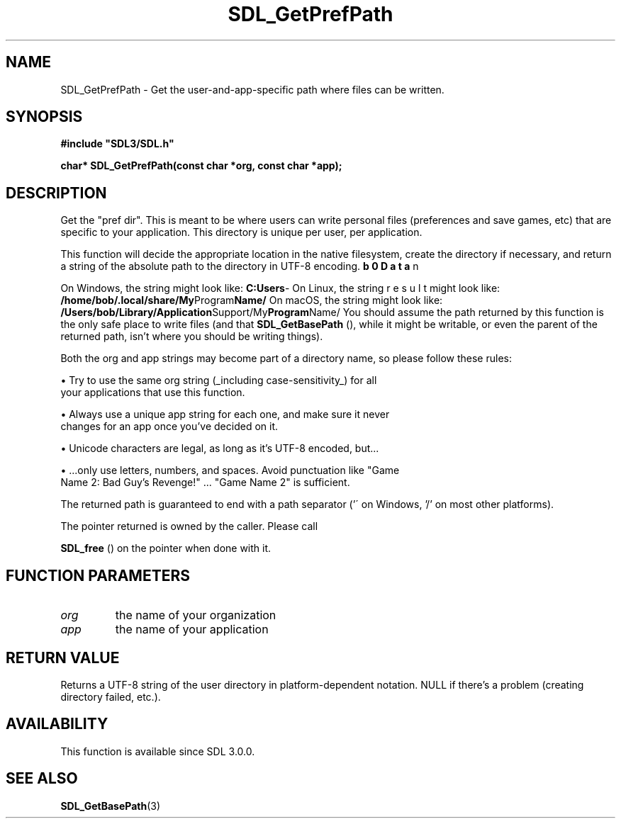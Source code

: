 .\" This manpage content is licensed under Creative Commons
.\"  Attribution 4.0 International (CC BY 4.0)
.\"   https://creativecommons.org/licenses/by/4.0/
.\" This manpage was generated from SDL's wiki page for SDL_GetPrefPath:
.\"   https://wiki.libsdl.org/SDL_GetPrefPath
.\" Generated with SDL/build-scripts/wikiheaders.pl
.\"  revision 60dcaff7eb25a01c9c87a5fed335b29a5625b95b
.\" Please report issues in this manpage's content at:
.\"   https://github.com/libsdl-org/sdlwiki/issues/new
.\" Please report issues in the generation of this manpage from the wiki at:
.\"   https://github.com/libsdl-org/SDL/issues/new?title=Misgenerated%20manpage%20for%20SDL_GetPrefPath
.\" SDL can be found at https://libsdl.org/
.de URL
\$2 \(laURL: \$1 \(ra\$3
..
.if \n[.g] .mso www.tmac
.TH SDL_GetPrefPath 3 "SDL 3.0.0" "SDL" "SDL3 FUNCTIONS"
.SH NAME
SDL_GetPrefPath \- Get the user-and-app-specific path where files can be written\[char46]
.SH SYNOPSIS
.nf
.B #include \(dqSDL3/SDL.h\(dq
.PP
.BI "char* SDL_GetPrefPath(const char *org, const char *app);
.fi
.SH DESCRIPTION
Get the "pref dir"\[char46] This is meant to be where users can write personal
files (preferences and save games, etc) that are specific to your
application\[char46] This directory is unique per user, per application\[char46]

This function will decide the appropriate location in the native
filesystem, create the directory if necessary, and return a string of the
absolute path to the directory in UTF-8 encoding\[char46]

On Windows, the string might look like:
.BR C:\\Users\\bob\\AppData\\Roaming\\My Company\\My Program Name\\
On Linux, the string might look like:
.BR /home/bob/\[char46]local/share/My Program Name/
On macOS, the string might look like:
.BR /Users/bob/Library/Application Support/My Program Name/
You should assume the path returned by this function is the only safe place
to write files (and that 
.BR SDL_GetBasePath
(), while it
might be writable, or even the parent of the returned path, isn't where you
should be writing things)\[char46]

Both the org and app strings may become part of a directory name, so please
follow these rules:


\(bu Try to use the same org string (_including case-sensitivity_) for all
  your applications that use this function\[char46]

\(bu Always use a unique app string for each one, and make sure it never
  changes for an app once you've decided on it\[char46]

\(bu Unicode characters are legal, as long as it's UTF-8 encoded, but\[char46]\[char46]\[char46]

\(bu \[char46]\[char46]\[char46]only use letters, numbers, and spaces\[char46] Avoid punctuation like "Game
  Name 2: Bad Guy's Revenge!" \[char46]\[char46]\[char46] "Game Name 2" is sufficient\[char46]

The returned path is guaranteed to end with a path separator ('\' on
Windows, '/' on most other platforms)\[char46]

The pointer returned is owned by the caller\[char46] Please call

.BR SDL_free
() on the pointer when done with it\[char46]

.SH FUNCTION PARAMETERS
.TP
.I org
the name of your organization
.TP
.I app
the name of your application
.SH RETURN VALUE
Returns a UTF-8 string of the user directory in platform-dependent
notation\[char46] NULL if there's a problem (creating directory failed, etc\[char46])\[char46]

.SH AVAILABILITY
This function is available since SDL 3\[char46]0\[char46]0\[char46]

.SH SEE ALSO
.BR SDL_GetBasePath (3)
